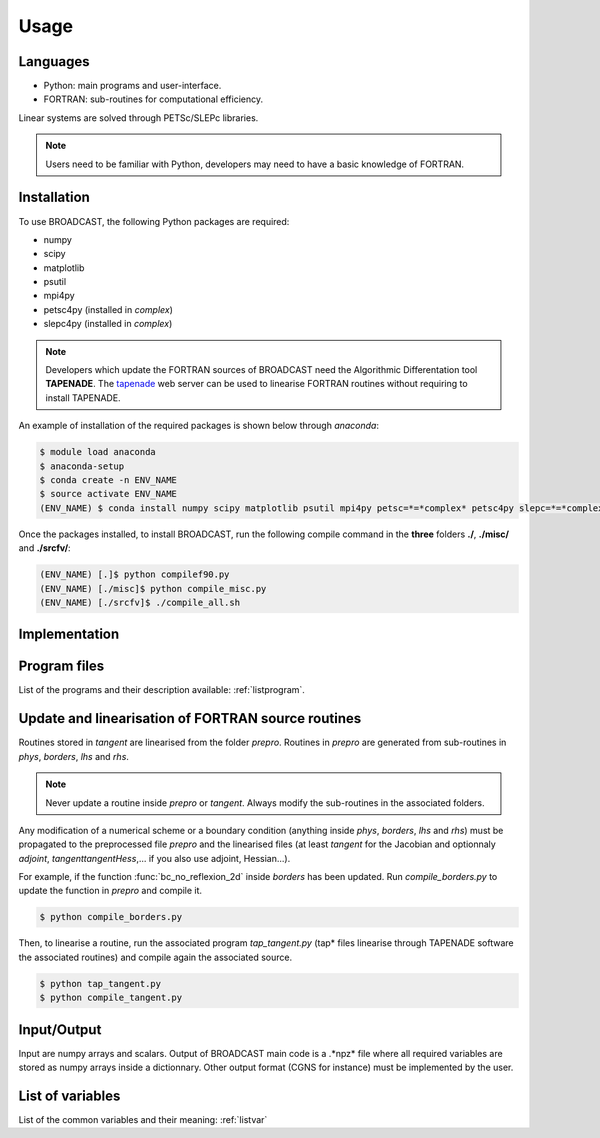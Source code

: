 Usage
=====

Languages
---------

* Python: main programs and user-interface.
* FORTRAN: sub-routines for computational efficiency.

Linear systems are solved through PETSc/SLEPc libraries.

.. note::

   Users need to be familiar with Python, developers may need to have a basic knowledge of FORTRAN.


.. _installation:

Installation
------------

To use BROADCAST, the following Python packages are required:

* numpy
* scipy
* matplotlib
* psutil
* mpi4py
* petsc4py (installed in *complex*)
* slepc4py (installed in *complex*)

.. note::

   Developers which update the FORTRAN sources of BROADCAST need the Algorithmic Differentation tool **TAPENADE**. The `tapenade <http://www-tapenade.inria.fr:8080/tapenade/index.jsp>`_ web server can be used to linearise FORTRAN routines without requiring to install TAPENADE.

An example of installation of the required packages is shown below through *anaconda*:

.. code-block:: console

   $ module load anaconda
   $ anaconda-setup
   $ conda create -n ENV_NAME
   $ source activate ENV_NAME
   (ENV_NAME) $ conda install numpy scipy matplotlib psutil mpi4py petsc=*=*complex* petsc4py slepc=*=*complex* slepc4py

Once the packages installed, to install BROADCAST, run the following compile command in the **three** folders **./**, **./misc/** and **./srcfv/**:

.. code-block:: console

   (ENV_NAME) [.]$ python compilef90.py
   (ENV_NAME) [./misc]$ python compile_misc.py
   (ENV_NAME) [./srcfv]$ ./compile_all.sh

Implementation
--------------

.. figure:: org2.png
   :scale: 90%
   :align: center
   :alt: organisation of the code

.. figure:: org1.png
   :scale: 90%
   :align: center
   :alt: organisation of the code


Program files
--------------

List of the programs and their description available: :ref:`listprogram`.


Update and linearisation of FORTRAN source routines
----------

Routines stored in *tangent* are linearised from the folder *prepro*. Routines in *prepro* are generated from sub-routines in *phys*, *borders*, *lhs* and *rhs*.

.. note::
   
   Never update a routine inside *prepro* or *tangent*. Always modify the sub-routines in the associated folders.


Any modification of a numerical scheme or a boundary condition (anything inside *phys*, *borders*, *lhs* and *rhs*) must be propagated to the preprocessed file *prepro* and the linearised files (at least *tangent* for the Jacobian and optionnaly *adjoint*, *tangenttangentHess*,... if you also use adjoint, Hessian...). 

For example, if the function :func:`bc_no_reflexion_2d` inside *borders* has been updated. Run *compile_borders.py* to update the function in *prepro* and compile it.

.. code-block:: console

   $ python compile_borders.py

Then, to linearise a routine, run the associated program *tap_tangent.py* (tap* files linearise through TAPENADE software the associated routines) and compile again the associated source.

.. code-block:: console

   $ python tap_tangent.py
   $ python compile_tangent.py


Input/Output
--------------

Input are numpy arrays and scalars. Output of BROADCAST main code is a .*npz* file where all required variables are stored as numpy arrays inside a dictionnary. Other output format (CGNS for instance) must be implemented by the user.


List of variables
--------------

List of the common variables and their meaning: :ref:`listvar`






